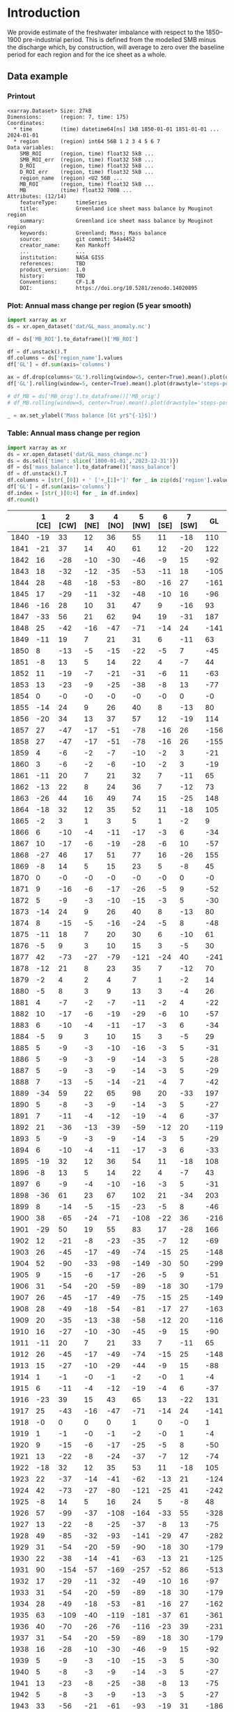 
#+PROPERTY: header-args:jupyter-python+ :dir (file-name-directory buffer-file-name) :session GL_mass_anomaly

* Table of contents                               :toc_3:noexport:
- [[#introduction][Introduction]]
  - [[#data-example][Data example]]
    - [[#printout][Printout]]
    - [[#plot-annual-mass-change-per-region-5-year-smooth][Plot: Annual mass change per region (5 year smooth)]]
    - [[#table-annual-mass-change-per-region][Table: Annual mass change per region]]
- [[#fetch-data][Fetch data]]
- [[#reprocess][Reprocess]]

* Introduction

We provide estimate of the freshwater imbalance with respect to the 1850–1900 pre-industrial period. This is defined from the modelled SMB minus the discharge which, by construction, will average to zero over the baseline period for each region and for the ice sheet as a whole.

** Data example

*** Printout

#+BEGIN_SRC jupyter-python :exports results :prologue "import xarray as xr" :display text/plain
xr.open_dataset('./dat/GL_mass_anomaly.nc')
#+END_SRC

#+RESULTS:
#+begin_example
<xarray.Dataset> Size: 27kB
Dimensions:      (region: 7, time: 175)
Coordinates:
  ,* time         (time) datetime64[ns] 1kB 1850-01-01 1851-01-01 ... 2024-01-01
  ,* region       (region) int64 56B 1 2 3 4 5 6 7
Data variables:
    SMB_ROI      (region, time) float32 5kB ...
    SMB_ROI_err  (region, time) float32 5kB ...
    D_ROI        (region, time) float32 5kB ...
    D_ROI_err    (region, time) float32 5kB ...
    region_name  (region) <U2 56B ...
    MB_ROI       (region, time) float32 5kB ...
    MB           (time) float32 700B ...
Attributes: (12/14)
    featureType:      timeSeries
    title:            Greenland ice sheet mass balance by Mouginot region
    summary:          Greenland ice sheet mass balance by Mouginot region
    keywords:         Greenland; Mass; Mass balance
    source:           git commit: 54a4452
    creator_name:     Ken Mankoff
    ...               ...
    institution:      NASA GISS
    references:       TBD
    product_version:  1.0
    history:          TBD
    Conventions:      CF-1.8
    DOI:              https://doi.org/10.5281/zenodo.14020895
#+end_example

*** Plot: Annual mass change per region (5 year smooth)

#+NAME: plotme
#+BEGIN_SRC jupyter-python :exports both :file ./fig/GL_mass_anom.png
import xarray as xr
ds = xr.open_dataset('dat/GL_mass_anomaly.nc')

df = ds['MB_ROI'].to_dataframe()['MB_ROI']

df = df.unstack().T
df.columns = ds['region_name'].values
df['GL'] = df.sum(axis='columns')

ax = df.drop(columns='GL').rolling(window=5, center=True).mean().plot(drawstyle='steps-post')
df['GL'].rolling(window=5, center=True).mean().plot(drawstyle='steps-post', ax=ax, linewidth=2, color='k')

# df_MB = ds['MB_orig'].to_dataframe()['MB_orig']
# df_MB.rolling(window=5, center=True).mean().plot(drawstyle='steps-post', ax=ax, linewidth=3, alpha=0.5)

_ = ax.set_ylabel('Mass balance [Gt yr$^{-1}$]')
#+END_SRC

#+RESULTS: plotme
[[file:./fig/GL_mass_anom.png]]

#+RESULTS:

*** Table: Annual mass change per region

#+begin_src jupyter-python :exports both
import xarray as xr
ds = xr.open_dataset('dat/GL_mass_change.nc')
ds = ds.sel({'time': slice('1800-01-01','2023-12-31')})
df = ds['mass_balance'].to_dataframe()['mass_balance']
df = df.unstack().T
df.columns = [str(_[0]) + ' ['+_[1]+']' for _ in zip(ds['region'].values, ds['region_name'].values)]
df['GL'] = df.sum(axis='columns')
df.index = [str(_)[0:4] for _ in df.index]
df.round()
#+end_src

#+RESULTS:
|      |   1 [CE] |   2 [CW] |   3 [NE] |   4 [NO] |   5 [NW] |   6 [SE] |   7 [SW] |   GL |
|------+----------+----------+----------+----------+----------+----------+----------+------|
| 1840 |      -19 |       33 |       12 |       36 |       55 |       11 |      -18 |  110 |
| 1841 |      -21 |       37 |       14 |       40 |       61 |       12 |      -20 |  122 |
| 1842 |       16 |      -28 |      -10 |      -30 |      -46 |       -9 |       15 |  -92 |
| 1843 |       18 |      -32 |      -12 |      -35 |      -53 |      -11 |       18 | -105 |
| 1844 |       28 |      -48 |      -18 |      -53 |      -80 |      -16 |       27 | -161 |
| 1845 |       17 |      -29 |      -11 |      -32 |      -48 |      -10 |       16 |  -96 |
| 1846 |      -16 |       28 |       10 |       31 |       47 |        9 |      -16 |   93 |
| 1847 |      -33 |       56 |       21 |       62 |       94 |       19 |      -31 |  187 |
| 1848 |       25 |      -42 |      -16 |      -47 |      -71 |      -14 |       24 | -141 |
| 1849 |      -11 |       19 |        7 |       21 |       31 |        6 |      -11 |   63 |
| 1850 |        8 |      -13 |       -5 |      -15 |      -22 |       -5 |        7 |  -45 |
| 1851 |       -8 |       13 |        5 |       14 |       22 |        4 |       -7 |   44 |
| 1852 |       11 |      -19 |       -7 |      -21 |      -31 |       -6 |       11 |  -63 |
| 1853 |       13 |      -23 |       -9 |      -25 |      -38 |       -8 |       13 |  -77 |
| 1854 |        0 |       -0 |       -0 |       -0 |       -0 |       -0 |        0 |   -0 |
| 1855 |      -14 |       24 |        9 |       26 |       40 |        8 |      -13 |   80 |
| 1856 |      -20 |       34 |       13 |       37 |       57 |       12 |      -19 |  114 |
| 1857 |       27 |      -47 |      -17 |      -51 |      -78 |      -16 |       26 | -156 |
| 1858 |       27 |      -47 |      -17 |      -51 |      -78 |      -16 |       26 | -155 |
| 1859 |        4 |       -6 |       -2 |       -7 |      -10 |       -2 |        3 |  -21 |
| 1860 |        3 |       -6 |       -2 |       -6 |      -10 |       -2 |        3 |  -19 |
| 1861 |      -11 |       20 |        7 |       21 |       32 |        7 |      -11 |   65 |
| 1862 |      -13 |       22 |        8 |       24 |       36 |        7 |      -12 |   73 |
| 1863 |      -26 |       44 |       16 |       49 |       74 |       15 |      -25 |  148 |
| 1864 |      -18 |       32 |       12 |       35 |       52 |       11 |      -18 |  105 |
| 1865 |       -2 |        3 |        1 |        3 |        5 |        1 |       -2 |    9 |
| 1866 |        6 |      -10 |       -4 |      -11 |      -17 |       -3 |        6 |  -34 |
| 1867 |       10 |      -17 |       -6 |      -19 |      -28 |       -6 |       10 |  -57 |
| 1868 |      -27 |       46 |       17 |       51 |       77 |       16 |      -26 |  155 |
| 1869 |       -8 |       14 |        5 |       15 |       23 |        5 |       -8 |   45 |
| 1870 |        0 |       -0 |       -0 |       -0 |       -0 |       -0 |        0 |   -0 |
| 1871 |        9 |      -16 |       -6 |      -17 |      -26 |       -5 |        9 |  -52 |
| 1872 |        5 |       -9 |       -3 |      -10 |      -15 |       -3 |        5 |  -30 |
| 1873 |      -14 |       24 |        9 |       26 |       40 |        8 |      -13 |   80 |
| 1874 |        8 |      -15 |       -5 |      -16 |      -24 |       -5 |        8 |  -48 |
| 1875 |      -11 |       18 |        7 |       20 |       30 |        6 |      -10 |   61 |
| 1876 |       -5 |        9 |        3 |       10 |       15 |        3 |       -5 |   30 |
| 1877 |       42 |      -73 |      -27 |      -79 |     -121 |      -24 |       40 | -241 |
| 1878 |      -12 |       21 |        8 |       23 |       35 |        7 |      -12 |   70 |
| 1879 |       -2 |        4 |        2 |        4 |        7 |        1 |       -2 |   14 |
| 1880 |       -5 |        8 |        3 |        9 |       13 |        3 |       -4 |   26 |
| 1881 |        4 |       -7 |       -2 |       -7 |      -11 |       -2 |        4 |  -22 |
| 1882 |       10 |      -17 |       -6 |      -19 |      -29 |       -6 |       10 |  -57 |
| 1883 |        6 |      -10 |       -4 |      -11 |      -17 |       -3 |        6 |  -34 |
| 1884 |       -5 |        9 |        3 |       10 |       15 |        3 |       -5 |   29 |
| 1885 |        5 |       -9 |       -3 |      -10 |      -16 |       -3 |        5 |  -31 |
| 1886 |        5 |       -9 |       -3 |       -9 |      -14 |       -3 |        5 |  -28 |
| 1887 |        5 |       -9 |       -3 |       -9 |      -14 |       -3 |        5 |  -29 |
| 1888 |        7 |      -13 |       -5 |      -14 |      -21 |       -4 |        7 |  -42 |
| 1889 |      -34 |       59 |       22 |       65 |       98 |       20 |      -33 |  197 |
| 1890 |        5 |       -8 |       -3 |       -9 |      -14 |       -3 |        5 |  -27 |
| 1891 |        7 |      -11 |       -4 |      -12 |      -19 |       -4 |        6 |  -37 |
| 1892 |       21 |      -36 |      -13 |      -39 |      -59 |      -12 |       20 | -119 |
| 1893 |        5 |       -9 |       -3 |       -9 |      -14 |       -3 |        5 |  -29 |
| 1894 |        6 |      -10 |       -4 |      -11 |      -17 |       -3 |        6 |  -33 |
| 1895 |      -19 |       32 |       12 |       36 |       54 |       11 |      -18 |  108 |
| 1896 |       -8 |       13 |        5 |       14 |       22 |        4 |       -7 |   43 |
| 1897 |        6 |       -9 |       -4 |      -10 |      -16 |       -3 |        5 |  -31 |
| 1898 |      -36 |       61 |       23 |       67 |      102 |       21 |      -34 |  203 |
| 1899 |        8 |      -14 |       -5 |      -15 |      -23 |       -5 |        8 |  -46 |
| 1900 |       38 |      -65 |      -24 |      -71 |     -108 |      -22 |       36 | -216 |
| 1901 |      -29 |       50 |       19 |       55 |       83 |       17 |      -28 |  166 |
| 1902 |       12 |      -21 |       -8 |      -23 |      -35 |       -7 |       12 |  -69 |
| 1903 |       26 |      -45 |      -17 |      -49 |      -74 |      -15 |       25 | -148 |
| 1904 |       52 |      -90 |      -33 |      -98 |     -149 |      -30 |       50 | -299 |
| 1905 |        9 |      -15 |       -6 |      -17 |      -26 |       -5 |        9 |  -51 |
| 1906 |       31 |      -54 |      -20 |      -59 |      -89 |      -18 |       30 | -179 |
| 1907 |       26 |      -45 |      -17 |      -49 |      -75 |      -15 |       25 | -149 |
| 1908 |       28 |      -49 |      -18 |      -54 |      -81 |      -17 |       27 | -163 |
| 1909 |       20 |      -35 |      -13 |      -38 |      -58 |      -12 |       20 | -116 |
| 1910 |       16 |      -27 |      -10 |      -30 |      -45 |       -9 |       15 |  -90 |
| 1911 |      -11 |       20 |        7 |       21 |       33 |        7 |      -11 |   65 |
| 1912 |       26 |      -45 |      -17 |      -49 |      -74 |      -15 |       25 | -148 |
| 1913 |       15 |      -27 |      -10 |      -29 |      -44 |       -9 |       15 |  -88 |
| 1914 |        1 |       -1 |       -0 |       -1 |       -2 |       -0 |        1 |   -4 |
| 1915 |        6 |      -11 |       -4 |      -12 |      -19 |       -4 |        6 |  -37 |
| 1916 |      -23 |       39 |       15 |       43 |       65 |       13 |      -22 |  131 |
| 1917 |       25 |      -43 |      -16 |      -47 |      -71 |      -14 |       24 | -141 |
| 1918 |       -0 |        0 |        0 |        0 |        1 |        0 |       -0 |    1 |
| 1919 |        1 |       -1 |       -0 |       -1 |       -2 |       -0 |        1 |   -4 |
| 1920 |        9 |      -15 |       -6 |      -17 |      -25 |       -5 |        8 |  -50 |
| 1921 |       13 |      -22 |       -8 |      -24 |      -37 |       -7 |       12 |  -74 |
| 1922 |      -18 |       32 |       12 |       35 |       53 |       11 |      -18 |  105 |
| 1923 |       22 |      -37 |      -14 |      -41 |      -62 |      -13 |       21 | -124 |
| 1924 |       42 |      -73 |      -27 |      -80 |     -121 |      -25 |       41 | -242 |
| 1925 |       -8 |       14 |        5 |       16 |       24 |        5 |       -8 |   48 |
| 1926 |       57 |      -99 |      -37 |     -108 |     -164 |      -33 |       55 | -328 |
| 1927 |       13 |      -22 |       -8 |      -25 |      -37 |       -8 |       13 |  -75 |
| 1928 |       49 |      -85 |      -32 |      -93 |     -141 |      -29 |       47 | -282 |
| 1929 |       31 |      -54 |      -20 |      -59 |      -90 |      -18 |       30 | -179 |
| 1930 |       22 |      -38 |      -14 |      -41 |      -63 |      -13 |       21 | -125 |
| 1931 |       90 |     -154 |      -57 |     -169 |     -257 |      -52 |       86 | -513 |
| 1932 |       17 |      -29 |      -11 |      -32 |      -49 |      -10 |       16 |  -97 |
| 1933 |       31 |      -54 |      -20 |      -59 |      -89 |      -18 |       30 | -179 |
| 1934 |       28 |      -49 |      -18 |      -53 |      -81 |      -16 |       27 | -162 |
| 1935 |       63 |     -109 |      -40 |     -119 |     -181 |      -37 |       61 | -361 |
| 1936 |       40 |      -70 |      -26 |      -76 |     -116 |      -23 |       39 | -231 |
| 1937 |       31 |      -54 |      -20 |      -59 |      -89 |      -18 |       30 | -179 |
| 1938 |       16 |      -28 |      -10 |      -30 |      -46 |       -9 |       15 |  -92 |
| 1939 |        5 |       -9 |       -3 |      -10 |      -15 |       -3 |        5 |  -30 |
| 1940 |        5 |       -8 |       -3 |       -9 |      -14 |       -3 |        5 |  -27 |
| 1941 |       13 |      -23 |       -8 |      -25 |      -38 |       -8 |       13 |  -75 |
| 1942 |        5 |       -8 |       -3 |       -9 |      -13 |       -3 |        5 |  -27 |
| 1943 |       33 |      -56 |      -21 |      -61 |      -93 |      -19 |       31 | -186 |
| 1944 |        9 |      -15 |       -6 |      -16 |      -25 |       -5 |        8 |  -50 |
| 1945 |      -25 |       44 |       16 |       48 |       72 |       15 |      -24 |  145 |
| 1946 |      -16 |       27 |       10 |       29 |       44 |        9 |      -15 |   89 |
| 1947 |       -5 |        8 |        3 |        9 |       13 |        3 |       -5 |   27 |
| 1948 |       41 |      -71 |      -26 |      -77 |     -117 |      -24 |       39 | -235 |
| 1949 |       57 |      -98 |      -36 |     -107 |     -163 |      -33 |       55 | -325 |
| 1950 |       48 |      -82 |      -30 |      -90 |     -137 |      -28 |       46 | -273 |
| 1951 |       43 |      -74 |      -27 |      -81 |     -123 |      -25 |       41 | -246 |
| 1952 |       21 |      -37 |      -14 |      -40 |      -61 |      -12 |       21 | -122 |
| 1953 |       14 |      -24 |       -9 |      -26 |      -40 |       -8 |       13 |  -80 |
| 1954 |        0 |       -1 |       -0 |       -1 |       -1 |       -0 |        0 |   -2 |
| 1955 |        7 |      -13 |       -5 |      -14 |      -21 |       -4 |        7 |  -42 |
| 1956 |       11 |      -19 |       -7 |      -21 |      -32 |       -6 |       11 |  -64 |
| 1957 |       41 |      -71 |      -26 |      -78 |     -118 |      -24 |       40 | -236 |
| 1958 |       39 |      -67 |      -25 |      -74 |     -112 |      -23 |       38 | -224 |
| 1959 |        0 |       -1 |       -0 |       -1 |       -1 |       -0 |        0 |   -3 |
| 1960 |       37 |      -63 |      -23 |      -69 |     -105 |      -21 |       35 | -210 |
| 1961 |       37 |      -63 |      -23 |      -69 |     -104 |      -21 |       35 | -209 |
| 1962 |       56 |      -97 |      -36 |     -106 |     -161 |      -33 |       54 | -322 |
| 1963 |        5 |       -8 |       -3 |       -9 |      -14 |       -3 |        5 |  -28 |
| 1964 |       -9 |       16 |        6 |       18 |       27 |        5 |       -9 |   53 |
| 1965 |       31 |      -53 |      -20 |      -58 |      -89 |      -18 |       30 | -177 |
| 1966 |       52 |      -90 |      -33 |      -99 |     -150 |      -30 |       50 | -300 |
| 1967 |       21 |      -37 |      -14 |      -40 |      -61 |      -12 |       21 | -122 |
| 1968 |       45 |      -77 |      -29 |      -84 |     -128 |      -26 |       43 | -256 |
| 1969 |       24 |      -41 |      -15 |      -45 |      -69 |      -14 |       23 | -138 |
| 1970 |        6 |      -10 |       -4 |      -11 |      -16 |       -3 |        5 |  -32 |
| 1971 |       35 |      -61 |      -23 |      -67 |     -101 |      -21 |       34 | -203 |
| 1972 |      -42 |       72 |       27 |       79 |      119 |       24 |      -40 |  239 |
| 1973 |        4 |       -7 |       -2 |       -7 |      -11 |       -2 |        4 |  -22 |
| 1974 |       27 |      -46 |      -17 |      -50 |      -76 |      -15 |       26 | -152 |
| 1975 |       -7 |       13 |        5 |       14 |       21 |        4 |       -7 |   42 |
| 1976 |      -27 |       47 |       17 |       51 |       78 |       16 |      -26 |  156 |
| 1977 |        1 |       -2 |       -1 |       -3 |       -4 |       -1 |        1 |   -8 |
| 1978 |       -7 |       11 |        4 |       13 |       19 |        4 |       -6 |   38 |
| 1979 |        7 |      -12 |       -4 |      -13 |      -19 |       -4 |        7 |  -39 |
| 1980 |       18 |      -31 |      -12 |      -34 |      -52 |      -11 |       18 | -104 |
| 1981 |       37 |      -64 |      -24 |      -70 |     -106 |      -22 |       36 | -212 |
| 1982 |       24 |      -41 |      -15 |      -45 |      -68 |      -14 |       23 | -136 |
| 1983 |      -36 |       63 |       23 |       69 |      104 |       21 |      -35 |  208 |
| 1984 |      -14 |       24 |        9 |       26 |       40 |        8 |      -13 |   80 |
| 1985 |       14 |      -25 |       -9 |      -27 |      -41 |       -8 |       14 |  -82 |
| 1986 |       44 |       -9 |        6 |       -9 |       -6 |       16 |       19 |   62 |
| 1987 |       29 |      -12 |      -20 |      -22 |      -42 |       30 |       -0 |  -38 |
| 1988 |       -8 |      -30 |      -19 |        4 |      -38 |       -4 |        1 |  -95 |
| 1989 |        2 |      -34 |      -38 |      -13 |      -49 |      -17 |       -5 | -154 |
| 1990 |       -8 |      -18 |      -20 |      -29 |      -56 |        3 |        2 | -126 |
| 1991 |        5 |      -10 |      -14 |      -27 |      -33 |       14 |       -0 |  -66 |
| 1992 |       50 |      -15 |       14 |        9 |      -29 |       13 |       54 |   97 |
| 1993 |       36 |      -34 |      -12 |      -30 |      -56 |        2 |       13 |  -81 |
| 1994 |        6 |      -32 |       -7 |      -11 |      -25 |      -30 |       -6 | -106 |
| 1995 |      -29 |      -38 |      -21 |      -25 |      -34 |      -39 |      -19 | -205 |
| 1996 |       41 |       24 |      -15 |      -11 |       13 |       22 |       65 |  139 |
| 1997 |       23 |       -0 |        5 |      -17 |       -6 |       -6 |       16 |   15 |
| 1998 |      -21 |      -54 |      -17 |      -34 |      -43 |      -23 |      -41 | -233 |
| 1999 |        3 |       -6 |       19 |      -24 |      -30 |      -16 |       17 |  -38 |
| 2000 |       -9 |      -11 |       -5 |      -10 |      -12 |      -22 |       -0 |  -69 |
| 2001 |       14 |      -16 |       -3 |      -16 |      -22 |       -5 |       30 |  -18 |
| 2002 |       35 |      -61 |      -45 |      -42 |      -65 |       61 |      -17 | -135 |
| 2003 |        5 |      -39 |      -50 |      -46 |      -33 |       34 |      -32 | -160 |
| 2004 |       -3 |      -35 |      -28 |      -23 |      -23 |      -50 |        3 | -159 |
| 2005 |      -40 |      -26 |      -28 |      -37 |      -37 |      -30 |       36 | -162 |
| 2006 |      -22 |      -54 |        9 |      -15 |      -64 |      -60 |      -27 | -233 |
| 2007 |      -23 |      -54 |      -33 |      -29 |      -59 |      -17 |      -36 | -250 |
| 2008 |       37 |      -33 |      -30 |      -58 |      -80 |      -33 |        5 | -194 |
| 2009 |       -3 |      -73 |      -23 |      -42 |      -91 |       15 |      -19 | -237 |
| 2010 |      -52 |      -57 |      -41 |      -31 |      -34 |      -55 |     -101 | -371 |
| 2011 |       16 |      -82 |      -25 |      -45 |      -84 |      -45 |      -65 | -329 |
| 2012 |      -60 |      -62 |      -47 |      -57 |      -71 |      -48 |      -78 | -423 |
| 2013 |        2 |      -52 |       -9 |      -11 |      -49 |        6 |       13 | -100 |
| 2014 |       31 |      -62 |       -8 |      -39 |      -75 |        8 |      -32 | -177 |
| 2015 |       30 |      -57 |      -15 |      -57 |      -99 |      -16 |        9 | -206 |
| 2016 |        9 |      -61 |      -37 |      -37 |      -61 |        9 |      -75 | -253 |
| 2017 |       26 |      -21 |      -32 |      -24 |      -44 |      -17 |       13 | -100 |
| 2018 |       31 |      -41 |       25 |      -26 |      -59 |       -1 |       -5 |  -76 |
| 2019 |      -35 |      -96 |      -62 |      -62 |      -97 |       15 |      -89 | -427 |
| 2020 |       -0 |      -38 |       -6 |      -46 |      -72 |      -33 |        7 | -187 |
| 2021 |      -21 |      -39 |      -25 |      -31 |      -44 |      -42 |       -6 | -207 |
| 2022 |       19 |      -21 |       -2 |      -24 |      -36 |      -13 |       12 |  -64 |
| 2023 |      -11 |      -25 |      -33 |      -42 |      -56 |      -39 |      -14 | -219 |

#+begin_src jupyter-python :exports both
df.describe().round()
#+end_src

#+RESULTS:
|       |   1 [CE] |   2 [CW] |   3 [NE] |   4 [NO] |   5 [NW] |   6 [SE] |   7 [SW] |   GL |
|-------+----------+----------+----------+----------+----------+----------+----------+------|
| count |      184 |      184 |      184 |      184 |      184 |      184 |      184 |  184 |
| mean  |        9 |      -21 |       -9 |      -21 |      -33 |       -7 |        6 |  -76 |
| std   |       24 |       37 |       16 |       39 |       60 |       17 |       27 |  134 |
| min   |      -60 |     -154 |      -62 |     -169 |     -257 |      -60 |     -101 | -513 |
| 25%   |       -7 |      -46 |      -20 |      -45 |      -71 |      -16 |       -7 | -162 |
| 50%   |        7 |      -18 |       -7 |      -19 |      -32 |       -5 |        6 |  -65 |
| 75%   |       26 |       -1 |        1 |       -1 |       -1 |        4 |       21 |    0 |
| max   |       90 |       72 |       27 |       79 |      119 |       61 |       86 |  239 |

* Fetch data

#+BEGIN_SRC bash :exports both :results verbatim :wrap src json
export SERVER_URL=https://dataverse.geus.dk
export PERSISTENT_IDENTIFIER=doi:10.22008/FK2/OHI23Z
export METADATA_FORMAT=dataverse_json # ddi dataverse_json schema.org Datacite oai_datacite
curl "$SERVER_URL/api/datasets/export?exporter=$METADATA_FORMAT&persistentId=$PERSISTENT_IDENTIFIER" | jq .datasetVersion.versionNumber
#+END_SRC

#+RESULTS:
#+begin_src json
875
#+end_src

#+BEGIN_SRC bash :exports both :results verbatim
mkdir -p tmp/greenland_discharge
pushd tmp/greenland_discharge
wget -r -e robots=off -nH --cut-dirs=3 --content-disposition "https://dataverse.geus.dk/api/datasets/:persistentId/dirindex?persistentId=doi:10.22008/FK2/OHI23Z"
# wget -r -e robots=off -nH --cut-dirs=3 --content-disposition "https://dataverse.geus.dk/api/datasets/:persistentId/dirindex?persistentId=doi:10.22008/promice/data/ice_discharge/d/v02"
popd
#+END_SRC

* Reprocess

#+begin_src jupyter-python :exports both
import xarray as xr
import numpy as np

ds = xr.open_dataset('./tmp/greenland_discharge/MB_region.nc')

# Drop partial years
this_yr = ds['time'].to_series().iloc[-1].year
ds = ds.sel({'time':slice('1850',str(this_yr-1))})

# Scale early values to annual
ds.loc[{'time': slice('1850-01-01','1985-12-31')}] *= 365

# Resample by year
ds = ds.resample({'time':'YS'}).sum()

# subset to SMB and D. Keep MB as a check
ds = ds[['SMB_ROI','SMB','SMB_ROI_err','D','D_ROI','D_ROI_err','MB_ROI','MB',]]
ds = ds.rename({'MB_ROI':'MB_ROI_orig', 'MB':'MB_orig'})

# Convert [CE, CW, ..., SW] to [1, 2, ..., 7]
ds = ds.sortby('region')
ds['region_name'] = ds['region']
region_mapping = dict(zip(ds['region_name'].values, np.arange(ds['region_name'].size)+1))
ds = ds.assign_coords(region=[region_mapping[r] for r in ds.region.values])

###
###
###

# Prior to 1986 there is no regional resolution, just one value for all of Greenland.

# Split into regions by taking the 1990s percent of mass balance per
# region, and assuming the historical GIS-wide mass balance maintained
# that distribution (even if magnitude changed).
ds_ratio = ds.loc[{'time': slice('1990-01-01','1999-12-31')}].sum(dim='time')
ds_ratio = ds_ratio / ds_ratio.sum()

for r in ds['region'].values:
    # Set regional values to the average of the first 5 years when there is regional resolution
    ds['D_ROI'].sel({'region':r}).loc[{'time': slice('1850-01-01','1985-12-31')}] = ds['D'].loc[{'time': slice('1850-01-01','1985-12-31')}] * ds_ratio['D_ROI'].sel(region=r).values
    # Set regional uncertainty to the full range of observed values
    errmax = ds['D_ROI'].sel({'region':r, 'time':slice('1986-01-01','1999-12-31')}).max()
    errmin = ds['D_ROI'].sel({'region':r, 'time':slice('1986-01-01','1999-12-31')}).min()
    ds['D_ROI_err'].sel({'region':r}).loc[{'time': slice('1850-01-01','1985-12-31')}] = (errmax-errmin)

    ds['SMB_ROI'].sel({'region':r}).loc[{'time': slice('1850-01-01','1985-12-31')}] = ds['SMB'].loc[{'time': slice('1850-01-01','1985-12-31')}] * ds_ratio['SMB_ROI'].sel(region=r).values
    # Set regional uncertainty to the full range of observed values
    errmax = ds['SMB_ROI'].sel({'region':r, 'time':slice('1986-01-01','1999-12-31')}).max()
    errmin = ds['SMB_ROI'].sel({'region':r, 'time':slice('1986-01-01','1999-12-31')}).min()
    ds['SMB_ROI_err'].sel({'region':r}).loc[{'time': slice('1850-01-01','1985-12-31')}] = (errmax-errmin)

    ds = ds.transpose()

ds = ds.drop_vars(['D','SMB'])
ds = ds.drop_vars(['MB_orig','MB_ROI_orig'])

# Calculate ROI MB (prior to 1985) from ROI SMB and ROI D computed above
ds['MB_ROI'] = ds['SMB_ROI'] - ds['D_ROI']
ds['MB'] = ds['MB_ROI'].sum(dim='region')

# normalize so that 1850 to 1900 MB_ROIs all average to 0
offset = ds['MB_ROI'].loc[{'time': slice('1850-01-01','1899-12-31')}].mean(dim='time')
ds['MB_ROI'] = ds['MB_ROI'] - offset

for v in ['MB_ROI','SMB_ROI','D_ROI']:
    ds[v].attrs['units'] = 'Gt yr-1'
    
ds['MB_ROI'].attrs['long_name'] = 'Mass balance'
ds['MB_ROI'].attrs['standard_name'] = 'tendency_of_ice_mass'
ds['SMB_ROI'].attrs['long_name'] = 'Surface mass balance'
ds['SMB_ROI'].attrs['standard_name'] = 'tendency_of_ice_mass'
ds['D_ROI'].attrs['long_name'] = 'Discharge'
ds['D_ROI'].attrs['standard_name'] = 'tendency_of_ice_mass'

ds['time'].attrs['long_name'] = 'time'
ds['region'].attrs['long_name'] = 'Mouginot (2019) region'

ds.attrs['title'] = 'Greenland ice sheet mass balance by Mouginot region'
ds.attrs['history'] = 'TBD'
ds.attrs['Conventions'] = 'CF-1.8'

ds.attrs['summary'] = 'Greenland ice sheet mass balance by Mouginot region'
ds.attrs['creator_name'] = 'Ken Mankoff'
ds.attrs['creator_email'] = 'ken.mankoff@nasa.gov'
ds.attrs['institution'] = 'NASA GISS'
ds.attrs['references'] = 'TBD'
ds.attrs['DOI'] = 'https://doi.org/10.5281/zenodo.14020895'

comp = dict(zlib=True, complevel=5)
encoding = {} # var: comp for var in items}
encoding['time'] = {'dtype': 'i4'}

!rm ./dat/GL_mass_anomaly.nc
ds.to_netcdf('./dat/GL_mass_anomaly.nc', encoding=encoding)
#!ncdump -h ./dat/GL_mass_anomaly.nc
print(ds)
#+end_src

#+RESULTS:
#+begin_example
<xarray.Dataset> Size: 27kB
Dimensions:      (region: 7, time: 175)
Coordinates:
  ,* time         (time) datetime64[ns] 1kB 1850-01-01 1851-01-01 ... 2024-01-01
  ,* region       (region) int64 56B 1 2 3 4 5 6 7
Data variables:
    SMB_ROI      (region, time) float32 5kB 78.67 95.28 76.05 ... 9.538 55.99
    SMB_ROI_err  (region, time) float32 5kB 89.83 89.83 89.83 ... 1.431 8.399
    D_ROI        (region, time) float32 5kB 63.25 62.06 64.02 ... 18.45 18.96
    D_ROI_err    (region, time) float32 5kB 10.62 10.62 10.62 ... 1.971 2.062
    region_name  (region) <U2 56B 'CE' 'CW' 'NE' 'NO' 'NW' 'SE' 'SW'
    MB_ROI       (region, time) float32 5kB -9.589 8.216 -12.97 ... -27.28 18.66
    MB           (time) float32 700B -20.68 66.63 -38.08 ... -193.1 -88.34
Attributes: (12/14)
    featureType:      timeSeries
    title:            Greenland ice sheet mass balance by Mouginot region
    summary:          Greenland ice sheet mass balance by Mouginot region
    keywords:         Greenland; Mass; Mass balance
    source:           git commit: 54a4452
    creator_name:     Ken Mankoff
    ...               ...
    institution:      NASA GISS
    references:       TBD
    product_version:  1.0
    history:          TBD
    Conventions:      CF-1.8
    DOI:              https://doi.org/10.5281/zenodo.14020895
#+end_example
